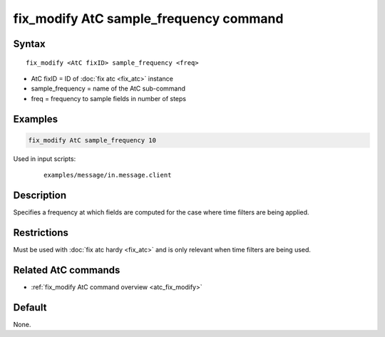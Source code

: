 .. index:: fix_modify AtC sample_frequency

fix_modify AtC sample_frequency command
=======================================

Syntax
""""""

.. parsed-literal::

   fix_modify <AtC fixID> sample_frequency <freq>

* AtC fixID = ID of :doc:`fix atc <fix_atc>` instance
* sample_frequency = name of the AtC sub-command
* freq = frequency to sample fields in number of steps

Examples
""""""""

.. code-block:: LAMMPS

   fix_modify AtC sample_frequency 10

Used in input scripts:

  .. parsed-literal::

       examples/message/in.message.client

Description
"""""""""""

Specifies a frequency at which fields are computed for the case where
time filters are being applied.

Restrictions
""""""""""""

Must be used with :doc:`fix atc hardy <fix_atc>` and is only relevant when time filters are being used.

Related AtC commands
""""""""""""""""""""

- :ref:`fix_modify AtC command overview <atc_fix_modify>`

Default
"""""""

None.

